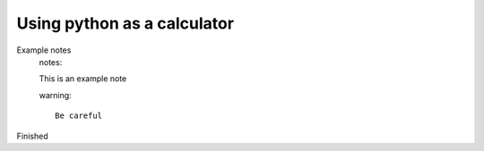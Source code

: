 Using python as a calculator
============================

Example notes
    notes::

    This is an example note

    warning::

        Be careful

Finished